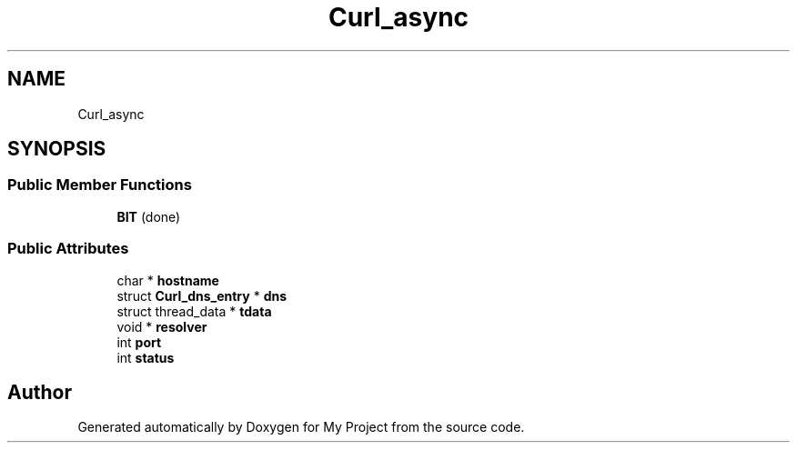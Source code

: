 .TH "Curl_async" 3 "Wed Feb 1 2023" "Version Version 0.0" "My Project" \" -*- nroff -*-
.ad l
.nh
.SH NAME
Curl_async
.SH SYNOPSIS
.br
.PP
.SS "Public Member Functions"

.in +1c
.ti -1c
.RI "\fBBIT\fP (done)"
.br
.in -1c
.SS "Public Attributes"

.in +1c
.ti -1c
.RI "char * \fBhostname\fP"
.br
.ti -1c
.RI "struct \fBCurl_dns_entry\fP * \fBdns\fP"
.br
.ti -1c
.RI "struct thread_data * \fBtdata\fP"
.br
.ti -1c
.RI "void * \fBresolver\fP"
.br
.ti -1c
.RI "int \fBport\fP"
.br
.ti -1c
.RI "int \fBstatus\fP"
.br
.in -1c

.SH "Author"
.PP 
Generated automatically by Doxygen for My Project from the source code\&.
